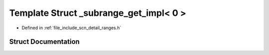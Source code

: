 .. _exhale_struct_structscn_1_1detail_1_1ranges_1_1__subrange__get__impl_3_010_01_4:

Template Struct _subrange_get_impl< 0 >
=======================================

- Defined in :ref:`file_include_scn_detail_ranges.h`


Struct Documentation
--------------------


.. doxygenstruct:: scn::detail::ranges::_subrange_get_impl< 0 >
   :members:
   :protected-members:
   :undoc-members: